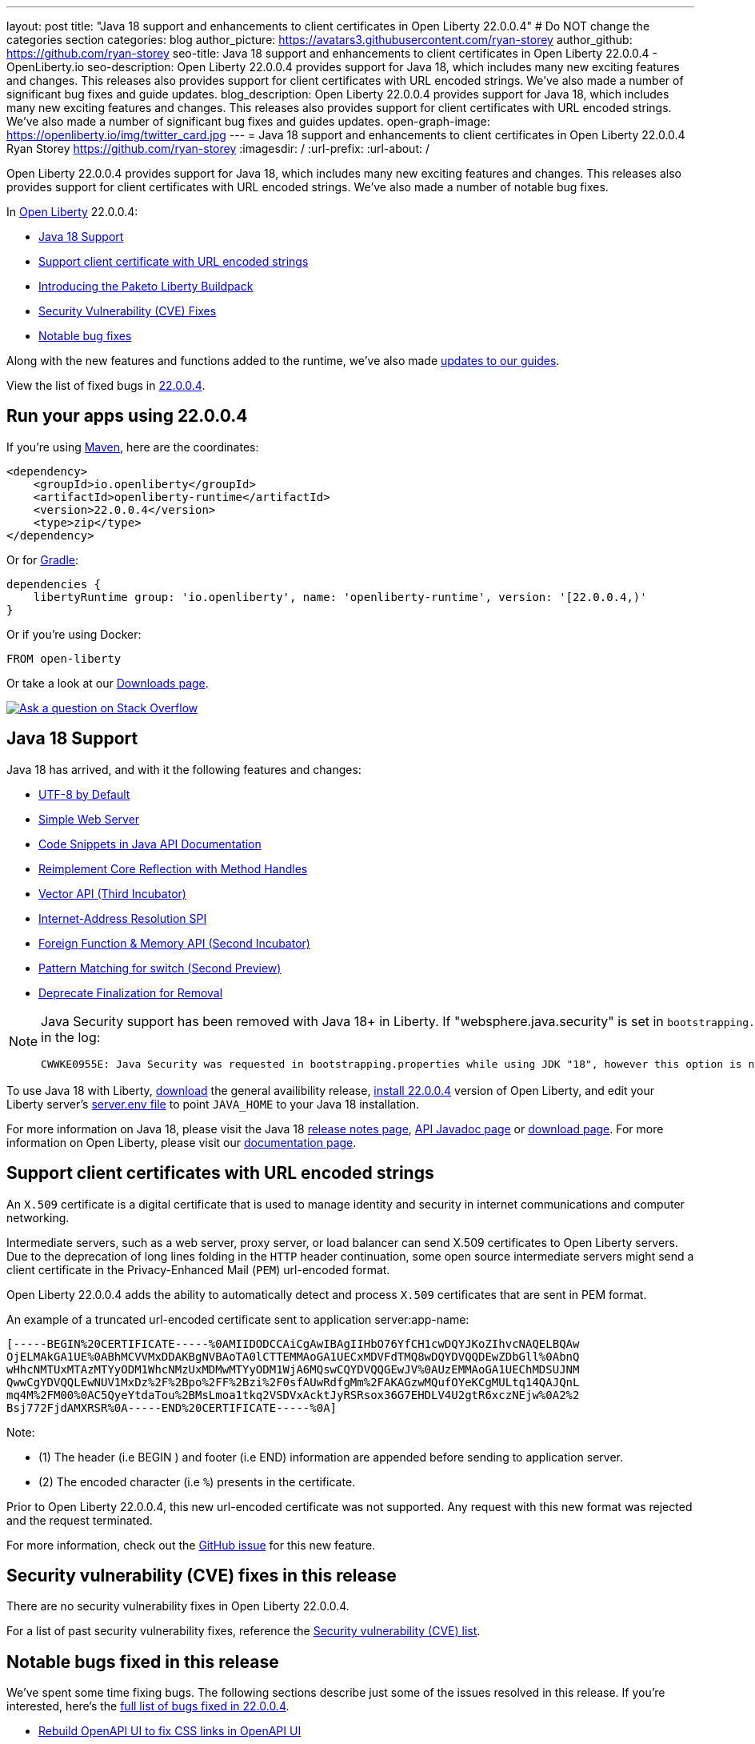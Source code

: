 ---
layout: post
title: "Java 18 support and enhancements to client certificates in Open Liberty 22.0.0.4"
# Do NOT change the categories section
categories: blog
author_picture: https://avatars3.githubusercontent.com/ryan-storey
author_github: https://github.com/ryan-storey
seo-title: Java 18 support and enhancements to client certificates in Open Liberty 22.0.0.4 - OpenLiberty.io
seo-description: Open Liberty 22.0.0.4 provides support for Java 18, which includes many new exciting features and changes. This releases also provides support for client certificates with URL encoded strings. We've also made a number of significant bug fixes and guide updates.
blog_description: Open Liberty 22.0.0.4 provides support for Java 18, which includes many new exciting features and changes. This releases also provides support for client certificates with URL encoded strings. We've also made a number of significant bug fixes and guides updates.
open-graph-image: https://openliberty.io/img/twitter_card.jpg
---
= Java 18 support and enhancements to client certificates in Open Liberty 22.0.0.4
Ryan Storey <https://github.com/ryan-storey>
:imagesdir: /
:url-prefix:
:url-about: /
//Blank line here is necessary before starting the body of the post.

Open Liberty 22.0.0.4 provides support for Java 18, which includes many new exciting features and changes. This releases also provides support for client certificates with URL encoded strings. We've also made a number of notable bug fixes.

In link:{url-about}[Open Liberty] 22.0.0.4:

* <<java18, Java 18 Support>>
* <<certificate, Support client certificate with URL encoded strings>>
* <<paketo, Introducing the Paketo Liberty Buildpack>>
* <<CVEs, Security Vulnerability (CVE) Fixes>>
* <<bugs, Notable bug fixes>>

Along with the new features and functions added to the runtime, we’ve also made <<guides, updates to our guides>>.

View the list of fixed bugs in link:https://github.com/OpenLiberty/open-liberty/issues?q=label%3Arelease%3A22004+label%3A%22release+bug%22[22.0.0.4].

[#run]
== Run your apps using 22.0.0.4

If you're using link:{url-prefix}/guides/maven-intro.html[Maven], here are the coordinates:

[source,xml]
----
<dependency>
    <groupId>io.openliberty</groupId>
    <artifactId>openliberty-runtime</artifactId>
    <version>22.0.0.4</version>
    <type>zip</type>
</dependency>
----

Or for link:{url-prefix}/guides/gradle-intro.html[Gradle]:

[source,gradle]
----
dependencies {
    libertyRuntime group: 'io.openliberty', name: 'openliberty-runtime', version: '[22.0.0.4,)'
}
----

Or if you're using Docker:

[source]
----
FROM open-liberty
----

Or take a look at our link:{url-prefix}/downloads/[Downloads page].

[link=https://stackoverflow.com/tags/open-liberty]
image::img/blog/blog_btn_stack.svg[Ask a question on Stack Overflow, align="center"]

[#java18]
== Java 18 Support

Java 18 has arrived, and with it the following features and changes:

* link:https://openjdk.java.net/jeps/400[UTF-8 by Default]
* link:https://openjdk.java.net/jeps/408[Simple Web Server]
* link:https://openjdk.java.net/jeps/413[Code Snippets in Java API Documentation]
* link:https://openjdk.java.net/jeps/416[Reimplement Core Reflection with Method Handles]
* link:https://openjdk.java.net/jeps/417[Vector API (Third Incubator)]
* link:https://openjdk.java.net/jeps/418[Internet-Address Resolution SPI]
* link:https://openjdk.java.net/jeps/419[Foreign Function & Memory API (Second Incubator)]
* link:https://openjdk.java.net/jeps/420[Pattern Matching for switch (Second Preview)]
* link:https://openjdk.java.net/jeps/421[Deprecate Finalization for Removal]

[NOTE] 
====
Java Security support has been removed with Java 18+ in Liberty.  If "websphere.java.security" is set in `bootstrapping.properties`, it will produce the following error in the log:
```
CWWKE0955E: Java Security was requested in bootstrapping.properties while using JDK "18", however this option is no longer valid when using Java 18 and later.
```
====

To use Java 18 with Liberty, link:https://jdk.java.net/18/[download] the general availibility release, <<run, install 22.0.0.4>> version of Open Liberty, and edit your Liberty server's link:{url-prefix}/docs/latest/reference/config/server-configuration-overview.html#server-env[server.env file] to point `JAVA_HOME` to your Java 18 installation.

For more information on Java 18, please visit the Java 18 link:https://jdk.java.net/18/release-notes[release notes page], link:https://download.java.net/java/early_access/jdk18/docs/api/[API Javadoc page] or link:https://jdk.java.net/18/[download page].
For more information on Open Liberty, please visit our link:{url-prefix}/docs[documentation page].

[#certificate]
== Support client certificates with URL encoded strings

An `X.509` certificate is a digital certificate that is used to manage identity and security in internet communications and computer networking.

Intermediate servers, such as a web server, proxy server, or load balancer can send X.509 certificates to Open Liberty servers. Due to the deprecation of long lines folding in the `HTTP` header continuation, some open source intermediate servers might send a client certificate in the Privacy-Enhanced Mail (`PEM`) url-encoded format.

Open Liberty 22.0.0.4 adds the ability to automatically detect and process `X.509` certificates that are sent in PEM format.

An example of a truncated url-encoded certificate sent to application server:app-name:

[source, role="no_copy"]
----
[-----BEGIN%20CERTIFICATE-----%0AMIIDODCCAiCgAwIBAgIIHbO76YfCH1cwDQYJKoZIhvcNAQELBQAw
OjELMAkGA1UE%0ABhMCVVMxDDAKBgNVBAoTA0lCTTEMMAoGA1UECxMDVFdTMQ8wDQYDVQQDEwZDbGll%0AbnQ
wHhcNMTUxMTAzMTYyODM1WhcNMzUxMDMwMTYyODM1WjA6MQswCQYDVQQGEwJV%0AUzEMMAoGA1UEChMDSUJNM
QwwCgYDVQQLEwNUV1MxDz%2F%2Bpo%2FF%2Bzi%2F0sfAUwRdfgMm%2FAKAGzwMQufOYeKCgMULtq14QAJQnL
mq4M%2FM00%0AC5QyeYtdaTou%2BMsLmoa1tkq2VSDVxAcktJyRSRsox36G7EHDLV4U2gtR6xczNEjw%0A2%2
Bsj772FjdAMXRSR%0A-----END%20CERTIFICATE-----%0A]
----

Note: 

* (1) The header (i.e BEGIN ) and footer (i.e END) information are appended before sending to application server.
* (2) The encoded character (i.e `%`) presents in the certificate.

Prior to Open Liberty 22.0.0.4, this new url-encoded certificate was not supported. Any request with this new format was rejected and the request terminated.

For more information, check out the link:https://github.com/OpenLiberty/open-liberty/issues/11680[GitHub issue] for this new feature.

[#CVEs]
== Security vulnerability (CVE) fixes in this release

There are no security vulnerability fixes in Open Liberty 22.0.0.4.

For a list of past security vulnerability fixes, reference the link:{url-prefix}/docs/latest/security-vulnerabilities.html[Security vulnerability (CVE) list].

[#bugs]
== Notable bugs fixed in this release

We’ve spent some time fixing bugs. The following sections describe just some of the issues resolved in this release. If you’re interested, here’s the  link:https://github.com/OpenLiberty/open-liberty/issues?q=label%3Arelease%3A22004+label%3A%22release+bug%22[full list of bugs fixed in 22.0.0.4].

* link:https://github.com/OpenLiberty/open-liberty/issues/20310[Rebuild OpenAPI UI to fix CSS links in OpenAPI UI]
+
In 22.0.0.3, the OpenAPI CSS links in the html files which didn't match with the actual CSS file names. This resulted in OpenAPI UI having no styling. This issue has now been resolved and the page displays correctly.

* link:https://github.com/OpenLiberty/open-liberty/issues/20441[Timing window where cancellation of scheduled task is ignored]
+
There was a brief timing window between the completion (or skip) of a `ManagedScheduledExecutorService` task execution and the scheduling of the next execution where a cancel that is issued can be overwritten and ignored. Due to this issue, you might have intermittently seen subsequent executions of a scheduled task be attempted even though the application had requested to cancel the task. This issue was caused by code that was using `AtomicReference.set` rather than `AtomicReference.compareAndSet` in order to take into account the possibility of an intermediate state change. This issue has been resolved, and the scheduled task should now stop attempting subsequent executions after it is canceled.

* link:https://github.com/OpenLiberty/open-liberty/issues/19627[MP JWT 1.2 fails to load all relevant MP Config properties]
+
Previously, the `mpJwt-1.2` feature might have failed to load MP Config properties related to MicroProfile JWT 1.2. The MP JWT feature uses an `OSGi` service (`MpConfigProxyService`) to load MP Config properties related to the feature. There are currently implementation classes for two versions of that service - 1.1 and 1.2 - that load the MP Config properties specific to each respective MP JWT release. It was possible for the 1.1 version of the service to be activated and set as the service to use in the `MicroProfileJwtTAI` class before the 1.2 version of the service is activated. That caused the MP JWT feature to ignore any MP Config properties specific to MP JWT 1.2. This has now been fixed meaning that the MP Config properties for the MP JWT feature version in use is now loaded correctly.

* link:https://github.com/OpenLiberty/open-liberty/issues/18177[Liberty OP configured with SAML IdP, logout at OP is not propagated to the IdP]
+
We have configured our ELM applications (RP) with Liberty OP which is further delegated to a SAML IDP.
In this case we had issues with application logout which were solved by adding the attribute `spLogout="true"` in the `samlWebSso20` configuration. To achieve SSO between our applications configured with Liberty OP and other applications configured with the SAML IDP we set the value `forceAuthn="false"` within the `samlWebSso20` config.
When we set `forceAuthn="false"` the SSO between Liberty OP and Other applications connected to SAML IDP worked, but then the `Logout` would not. We have now resolved this issue and now `Logout` should work with `forceAuthn="false"` parameter.

* link:https://github.com/OpenLiberty/open-liberty/issues/19937[context-root for web-ext is no longer honored with WLP 22.0.0.1]
+
Specifying the the context-root in a web-ext element, e.g:
+
[source, xml]
----
<web-ext id="namehere" moduleName="namehere" context-root="/" />
----
+
was ignored starting with the 22.0.0.1 release.
The context root for the app in the above example becomes `/namehere` instead of `/`.
This issue was caused by the new code only looking for module info in the non-persistent cache when the parent overlay is not `null`.
+
This issue is now resolved.

* link:https://github.com/OpenLiberty/open-liberty/issues/20247[webContainer property skipMetaInfResourcesProcessing=true can cause NullPointerException in JSP taglib]
+
In Liberty, if `webContainer` property `skipMetaInfResourcesProcessing` is `true`, and a `JSP` references a taglib with a path under `WEB-INF`, it could cause a `NullPointerException` on the call to the `JSP` resulting in just the message `Error 500: java.lang.NullPointerException`. The error in `messages.log` was as follows:
+
[source, role="no_copy"]
----
java.lang.NullPointerException
at java.base/java.io.File.(File.java:278)
at com.ibm.ws.jsp.webcontainerext.JspDependent.isOutdated(JspDependent.java:84)
at com.ibm.ws.jsp.webcontainerext.JspDependent.toString(JspDependent.java:129)
at java.base/java.text.MessageFormat.subformat(MessageFormat.java:1302)
at java.base/java.text.MessageFormat.format(MessageFormat.java:885)
at java.base/java.text.Format.format(Format.java:158)
at java.base/java.text.MessageFormat.format(MessageFormat.java:860)
at com.ibm.ws.logging.internal.impl.BaseTraceFormatter.formatMessage(BaseTraceFormatter.java:301)
at com.ibm.ws.logging.internal.impl.BaseTraceFormatter.formatVerboseMessage(BaseTraceFormatter.java:373)
at com.ibm.ws.logging.internal.impl.BaseTraceService.publishTraceLogRecord(BaseTraceService.java:1072)
at com.ibm.ws.logging.internal.impl.BaseTraceService.publishLogRecord(BaseTraceService.java:1043)
at com.ibm.ws.logging.internal.impl.BaseTraceService$2.publish(BaseTraceService.java:285)
at java.logging/java.util.logging.Logger.log(Logger.java:979)
at com.ibm.ws.logging.internal.WsLogger.log(WsLogger.java:138)
at com.ibm.ws.logging.internal.WsLogger.logp(WsLogger.java:336)
at com.ibm.ws.logging.internal.WsLogger.exiting(WsLogger.java:465)
at com.ibm.ws.jsp.webcontainerext.JspDependent.(JspDependent.java:58)
at com.ibm.ws.jsp.webcontainerext.AbstractJSPExtensionServletWrapper.loadClassInformation(AbstractJSPExtensionServletWrapper.java:233)
at com.ibm.ws.jsp.webcontainerext.AbstractJSPExtensionServletWrapper.handleRequest(AbstractJSPExtensionServletWrapper.java:214)
at com.ibm.ws.webcontainer.filter.WebAppFilterManager.invokeFilters(WebAppFilterManager.java:1227)
at com.ibm.ws.webcontainer.webapp.WebApp.handleRequest(WebApp.java:5049)
... 20 more
----
+
We've fixed this issue so that the `JSP` now returns to the client without a `NPE` even in file not found situations.

[#guides]
== New and updated guides since the previous release
As Open Liberty features and functionality continue to grow, we continue to add link:https://openliberty.io/guides/?search=new&key=tag[new guides to openliberty.io] on those topics to make their adoption as easy as possible.  Since our last release, we've added the following two guides:

* link:{url-prefix}/guides/openliberty-operator-intro.html[Deploying a microservice to Kubernetes by using Open Liberty Operator]
** Explore how to deploy a microservice to Kubernetes by using Open Liberty Operator.
* link:{url-prefix}/guides/openliberty-operator-openshift.html[Deploying a microservice to OpenShift 4 by using Open Liberty Operator]
** Explore how to deploy a microservice to Red Hat OpenShift 4 by using Open Liberty Operator.

We also update existing guides to address any reported bugs/issues, keep their content current, and expand what their topics cover.  Since our last release, we've updated the majority of the guides to align with MicroProfile 5 and Jakarta EE 9.  Furthermore, our cloud hosted versions of the guides have also received various improvements.  For further information on these updates, refer to the link:{url-prefix}/blog/2022/04/12/guides-updated-mp5-jakartaee9.html[Learn MicroProfile 5.0 and Jakarta EE 9.1 from our newly enhanced cloud-hosted guides] blog post.

The following 31 guides are updated to use MicroProfile 5 and Jakarta EE 9 features. Their java classes are now using the `jakarta` namespace. Also, their cloud-hosted guides are updated and enhanced with this new style.

* link:https://openliberty.io/guides/jpa-intro.html[Accessing and persisting data in microservices using Java Persistence API (JPA)]
* link:https://openliberty.io/guides/microprofile-health.html[Adding health reports to microservices]
* link:https://openliberty.io/guides/social-media-login.html[Authenticating users through social media providers]
* link:https://openliberty.io/guides/maven-intro.html[Building a web application with Maven]
* link:https://openliberty.io/guides/microprofile-fallback.html[Building fault-tolerant microservices with the @Fallback annotation]
* link:https://openliberty.io/guides/kubernetes-microprofile-health.html[Checking the health of microservices on Kubernetes]
* link:https://openliberty.io/guides/microprofile-config.html[Configuring microservices]
* link:https://openliberty.io/guides/kubernetes-microprofile-config.html[Configuring microservices running in Kubernetes]
* link:https://openliberty.io/guides/rest-client-java.html[Consuming a RESTful web service]
* link:https://openliberty.io/guides/rest-client-angular.html[Consuming a RESTful web service with Angular]
* link:https://openliberty.io/guides/microprofile-rest-client.html[Consuming RESTful services with template interfaces]
* link:https://openliberty.io/guides/containerize.html[Containerizing microservices]
* link:https://openliberty.io/guides/rest-hateoas.html[Creating a hypermedia-driven RESTful web service]
* link:https://openliberty.io/guides/maven-multimodules.html[Creating a multi-module application]
* link:https://openliberty.io/guides/rest-intro.html[Creating a RESTful web service]
* link:https://openliberty.io/guides/kubernetes-intro.html[Deploying microservices to Kubernetes]
* link:https://openliberty.io/guides/microprofile-istio-retry-fallback.html[Developing fault-tolerant microservices with Istio Retry and MicroProfile Fallback]
* link:https://openliberty.io/guides/microprofile-openapi.html[Documenting RESTful APIs]
* link:https://openliberty.io/guides/cors.html[Enabling Cross-Origin Resource Sharing (CORS)]
* link:https://openliberty.io/guides/microprofile-opentracing-jaeger.html[Enabling distributed tracing in microservices with Jaeger]
* link:https://openliberty.io/guides/getting-started.html[Getting started with Open Liberty]
* link:https://openliberty.io/guides/cdi-intro.html[Injecting dependencies into microservices]
* link:https://openliberty.io/guides/istio-intro.html[Managing microservice traffic using Istio]
* link:https://openliberty.io/guides/mongodb-intro.html[Persisting data with MongoDB]
* link:https://openliberty.io/guides/microprofile-metrics.html[Providing metrics from a microservice]
* link:https://openliberty.io/guides/security-intro.html[Securing a web application]
* link:https://openliberty.io/guides/microprofile-jwt.html[Securing microservices with JSON Web Tokens]
* link:https://openliberty.io/guides/contract-testing.html[Testing microservices with consumer-driven contracts]
* link:https://openliberty.io/guides/arquillian-managed.html[Testing microservices with the Arquillian managed container]
* link:https://openliberty.io/guides/docker.html[Using Docker containers to develop microservices]
* link:https://openliberty.io/guides/bean-validation.html[Validating constraints with microservices]

[#paketo]
== Introducing the Paketo Liberty Buildpack

The Paketo Liberty Buildpack is a new method to deploy your applications. Paketo buildpacks transform your application source code into container images and easily keep them updated. The Paketo Liberty buildpack provides the Open Liberty runtime to a workflow that produces an Open Container Initiative (OCI) image that can run just about anywhere. There are many advantages to using this buildpack which are explained in more detail in the link:{url-prefix}/blog/2022/04/01/cloud-native-liberty-buildpack.html[standalone blog post].

== Get Open Liberty 22.0.0.4 now

Available through <<run,Maven, Gradle, Docker, and as a downloadable archive>>.

